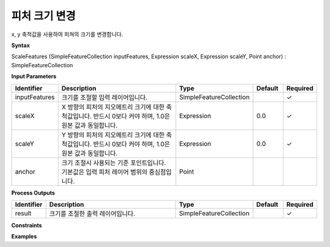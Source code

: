 .. _scalefeatures:

피처 크기 변경
========================

x, y 축척값을 사용하여 피쳐의 크기를 변경합니다.

**Syntax**

ScaleFeatures (SimpleFeatureCollection inputFeatures, Expression scaleX, Expression scaleY, Point anchor) : SimpleFeatureCollection

**Input Parameters**

.. list-table::
   :widths: 10 50 20 10 10

   * - **Identifier**
     - **Description**
     - **Type**
     - **Default**
     - **Required**

   * - inputFeatures
     - 크기를 조절할 입력 레이어입니다.
     - SimpleFeatureCollection
     - 
     - ✓

   * - scaleX
     - X 방향의 피처의 지오메트리 크기에 대한 축척값입니다. 반드시 0보다 커야 하며, 1.0은 원본 값과 동일합니다.
     - Expression
     - 0.0
     - ✓

   * - scaleY
     - Y 방향의 피처의 지오메트리 크기에 대한 축척값입니다. 반드시 0보다 커야 하며, 1.0은 원본 값과 동일합니다.
     - Expression
     - 0.0
     - ✓

   * - anchor
     - 크기 조절시 사용되는 기준 포인트입니다. 기본값은 입력 피처 레이어 범위의 중심점입니다.
     - Point
     - 
     - 

**Process Outputs**

.. list-table::
   :widths: 10 50 20 10 10

   * - **Identifier**
     - **Description**
     - **Type**
     - **Default**
     - **Required**

   * - result
     - 크기를 조절한 출력 레이어입니다.
     - SimpleFeatureCollection
     - 
     - ✓

**Constraints**

 

**Examples**

